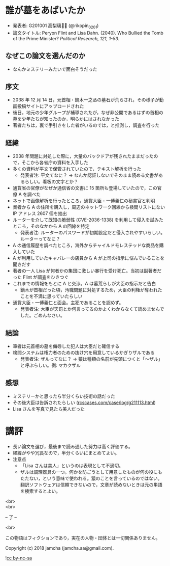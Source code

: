 #+OPTIONS: toc:nil
#+OPTIONS: \n:t

* 誰が墓をあばいたか
  - 発表者: G201001 高梨璃🐯📍 (@rikopin_0201)
  - 論文タイトル: Peryon Flint and Lisa Dahn. (2040). Who Bullied the Tomb of the Prime Minister? /Political Research, 121, 1-53./

** なぜこの論文を選んだのか
   - なんかミステリーみたいで面白そうだった

** 序文
   - 2038 年 12 月 14 日，元首相・鏑木一之丞の墓石が荒らされ，その様子が動画投稿サイトにアップロードされた
   - 後日，地元の少年グループが補導されたが，なぜ非公開であるはずの首相の墓を少年たちが知ったのか，明らかにはされなかった
   - 著者たちは，裏で手引きをした者がいるのでは，と推測し，調査を行った

** 経緯
   - 2038 年問題に対処した際に，大量のバックドアが残されたままだったので，そこから各省庁の資料を入手した
   - 多くの資料が平文で保管されていたので，テキスト解析を行った
     + 発表者注: 平文てなに？ → なんか認証しないでそのまま読める文書があるらしい。看板の文字とか？
   - 通貨省の官僚がなぜか通信省の文書に 15 箇所も登場していたので，この官僚 A を調べた
   - ネットで画像解析を行ったところ，通貨大臣・一傅義仁の秘書官と判明
   - 業者から A の住所を購入し，周辺のネットワーク回線から検閲リストにない IP アドレス 2607 個を抽出
   - ルーターを介して既知の脆弱性 (CVE-2036-1338) を利用して侵入を試みたところ，そのなかから A の回線を特定
     + 発表者注: ルーターのパスワードが初期設定だと侵入されやすいらしい。ルーターってなに？
   - A の通信履歴を調べたところ，海外からチャイルドモレステッドな商品を購入していた
   - A が利用していたキャバレーの店員から A が上司の指示に悩んでいることを聞きだす
   - 著者の一人 Lisa が何者かの集団に激しい暴行を受け死亡。当初は副著者だった Flint が調査をひきつぐ
   - これまでの情報をもとに A と交渉。A は墓荒らしが大臣の指示だと告白
     + 鏑木が首相だった頃，汚職問題に対処するため，大臣の利権が奪われたことを不満に思っていたらしい
   - 通貨大臣・一傅義仁と面会。主犯であることを認めず。
     + 発表者注: 大臣が天罰とか何言ってるのかよくわからなくて読めませんでした。ごめんなさい。

** 結論
   - 筆者は元首相の墓を侮辱した犯人は大臣だと確信する
   - 検閲システムは権力者のための抜け穴を用意しているかぎりザルである
     + 発表者注: ザルってなに？ → 猿は種類の名前が先頭につくと「〜ザル」と呼ぶらしい。例: マカクザル

** 感想
   - ミステリーかと思ったら半分くらい技術の話だった
   - その後大臣は告訴されたらしい ([[https://jamcha-aa.github.io/ss/404.html][rcscases.com/case/log/g211113.html]])
   - Lisa さんを写真で見たら美人だった

* 講評
  - 長い論文を選び，最後まで読み通した努力は高く評価する。
  - 経緯がやや冗長なので，半分くらいにまとめてよい。
  - 注意点
    + 「Lisa さんは美人」というのは表現として不適切。
    + ザルは調理器具の一つ。何かを防ごうとして用意したものが何の役にもたたない，という意味で使われる。猿のことを言っているのではない。翻訳ソフトウェアは信頼できないので，文章が読めないときは元の単語を検索するとよい。

  <br>
  <br>

  -- 了 --

  <br>

  この物語はフィクションであり，実在の人物・団体とは一切関係ありません。

  Copyright (c) 2018 jamcha (jamcha.aa@gmail.com).

  ![[https://i.creativecommons.org/l/by-nc-sa/4.0/88x31.png][cc by-nc-sa]]
